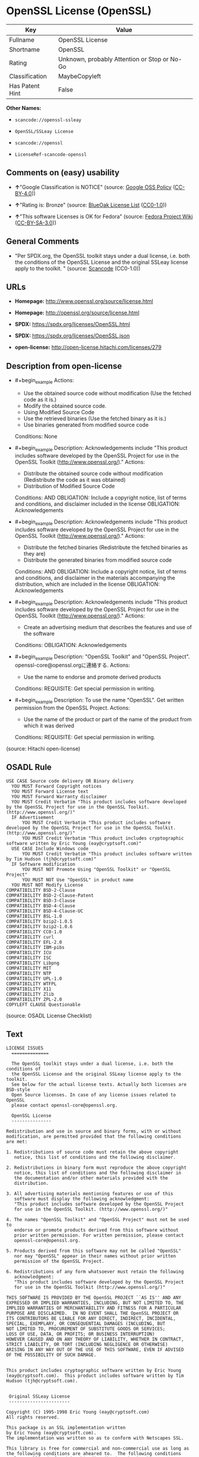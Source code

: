 * OpenSSL License (OpenSSL)
| Key             | Value                                        |
|-----------------+----------------------------------------------|
| Fullname        | OpenSSL License                              |
| Shortname       | OpenSSL                                      |
| Rating          | Unknown, probably Attention or Stop or No-Go |
| Classification  | MaybeCopyleft                                |
| Has Patent Hint | False                                        |

*Other Names:*

- =scancode://openssl-ssleay=

- =OpenSSL/SSLeay License=

- =scancode://openssl=

- =LicenseRef-scancode-openssl=

** Comments on (easy) usability

- *↑*"Google Classification is NOTICE" (source:
  [[https://opensource.google.com/docs/thirdparty/licenses/][Google OSS
  Policy]]
  ([[https://creativecommons.org/licenses/by/4.0/legalcode][CC-BY-4.0]]))

- *↑*"Rating is: Bronze" (source:
  [[https://blueoakcouncil.org/list][BlueOak License List]]
  ([[https://raw.githubusercontent.com/blueoakcouncil/blue-oak-list-npm-package/master/LICENSE][CC0-1.0]]))

- *↑*"This software Licenses is OK for Fedora" (source:
  [[https://fedoraproject.org/wiki/Licensing:Main?rd=Licensing][Fedora
  Project Wiki]]
  ([[https://creativecommons.org/licenses/by-sa/3.0/legalcode][CC-BY-SA-3.0]]))

** General Comments

- "Per SPDX.org, the OpenSSL toolkit stays under a dual license, i.e.
  both the conditions of the OpenSSL License and the original SSLeay
  license apply to the toolkit. " (source:
  [[https://github.com/nexB/scancode-toolkit/blob/develop/src/licensedcode/data/licenses/openssl-ssleay.yml][Scancode]]
  (CC0-1.0))

** URLs

- *Homepage:* http://www.openssl.org/source/license.html

- *Homepage:* http://openssl.org/source/license.html

- *SPDX:* https://spdx.org/licenses/OpenSSL.html

- *SPDX:* https://spdx.org/licenses/OpenSSL.json

- *open-license:* http://open-license.hitachi.com/licenses/279

** Description from open-license

- #+begin_example
    Actions:
    - Use the obtained source code without modification (Use the fetched code as it is.)
    - Modify the obtained source code.
    - Using Modified Source Code
    - Use the retrieved binaries (Use the fetched binary as it is.)
    - Use binaries generated from modified source code

    Conditions: None
  #+end_example

- #+begin_example
    Description: Acknowledgements include "This product includes software developed by the OpenSSL Project for use in the OpenSSL Toolkit (http://www.openssl.org/)."
    Actions:
    - Distribute the obtained source code without modification (Redistribute the code as it was obtained)
    - Distribution of Modified Source Code

    Conditions:
    AND
      OBLIGATION: Include a copyright notice, list of terms and conditions, and disclaimer included in the license
      OBLIGATION: Acknowledgements
  #+end_example

- #+begin_example
    Description: Acknowledgements include "This product includes software developed by the OpenSSL Project for use in the OpenSSL Toolkit (http://www.openssl.org/)."
    Actions:
    - Distribute the fetched binaries (Redistribute the fetched binaries as they are)
    - Distribute the generated binaries from modified source code

    Conditions:
    AND
      OBLIGATION: Include a copyright notice, list of terms and conditions, and disclaimer in the materials accompanying the distribution, which are included in the license
      OBLIGATION: Acknowledgements
  #+end_example

- #+begin_example
    Description: Acknowledgements include "This product includes software developed by the OpenSSL Project for use in the OpenSSL Toolkit (http://www.openssl.org/)."
    Actions:
    - Create an advertising medium that describes the features and use of the software

    Conditions:
    OBLIGATION: Acknowledgements
  #+end_example

- #+begin_example
    Description: "OpenSSL Toolkit" and "OpenSSL Project". openssl-core@openssl.orgに連絡する.
    Actions:
    - Use the name to endorse and promote derived products

    Conditions:
    REQUISITE: Get special permission in writing.
  #+end_example

- #+begin_example
    Description: To use the name "OpenSSL". Get written permission from the OpenSSL Project.
    Actions:
    - Use the name of the product or part of the name of the product from which it was derived

    Conditions:
    REQUISITE: Get special permission in writing.
  #+end_example

(source: Hitachi open-license)

** OSADL Rule
#+begin_example
  USE CASE Source code delivery OR Binary delivery
  	YOU MUST Forward Copyright notices
  	YOU MUST Forward License text
  	YOU MUST Forward Warranty disclaimer
  	YOU MUST Credit Verbatim "This product includes software developed by the OpenSSL Project for use in the OpenSSL Toolkit. (http://www.openssl.org/)"
  	IF Advertisement
  		YOU MUST Credit Verbatim "This product includes software developed by the OpenSSL Project for use in the OpenSSL Toolkit. (http://www.openssl.org/)"
  		YOU MUST Credit Verbatim "This product includes cryptographic software written by Eric Young (eay@cryptsoft.com)"
  	USE CASE Include Windows code
  		YOU MUST Credit Verbatim "This product includes software written by Tim Hudson (tjh@cryptsoft.com)"
  	IF Software modification
  		YOU MUST NOT Promote Using "OpenSSL Toolkit" or "OpenSSL Project"
  		YOU MUST NOT Use "OpenSSL" in product name
  	YOU MUST NOT Modify License
  COMPATIBILITY BSD-2-Clause
  COMPATIBILITY BSD-2-Clause-Patent
  COMPATIBILITY BSD-3-Clause
  COMPATIBILITY BSD-4-Clause
  COMPATIBILITY BSD-4-Clause-UC
  COMPATIBILITY BSL-1.0
  COMPATIBILITY bzip2-1.0.5
  COMPATIBILITY bzip2-1.0.6
  COMPATIBILITY CC0-1.0
  COMPATIBILITY curl
  COMPATIBILITY EFL-2.0
  COMPATIBILITY IBM-pibs
  COMPATIBILITY ICU
  COMPATIBILITY ISC
  COMPATIBILITY Libpng
  COMPATIBILITY MIT
  COMPATIBILITY NTP
  COMPATIBILITY UPL-1.0
  COMPATIBILITY WTFPL
  COMPATIBILITY X11
  COMPATIBILITY Zlib
  COMPATIBILITY ZPL-2.0
  COPYLEFT CLAUSE Questionable
#+end_example

(source: OSADL License Checklist)

** Text
#+begin_example
  LICENSE ISSUES
    ==============

    The OpenSSL toolkit stays under a dual license, i.e. both the conditions of
    the OpenSSL License and the original SSLeay license apply to the toolkit.
    See below for the actual license texts. Actually both licenses are BSD-style
    Open Source licenses. In case of any license issues related to OpenSSL
    please contact openssl-core@openssl.org.

    OpenSSL License
    ---------------

  Redistribution and use in source and binary forms, with or without
  modification, are permitted provided that the following conditions
  are met:

  1. Redistributions of source code must retain the above copyright
     notice, this list of conditions and the following disclaimer. 

  2. Redistributions in binary form must reproduce the above copyright
     notice, this list of conditions and the following disclaimer in
     the documentation and/or other materials provided with the
     distribution.

  3. All advertising materials mentioning features or use of this
     software must display the following acknowledgment:
     "This product includes software developed by the OpenSSL Project
     for use in the OpenSSL Toolkit. (http://www.openssl.org/)"

  4. The names "OpenSSL Toolkit" and "OpenSSL Project" must not be used to
     endorse or promote products derived from this software without
     prior written permission. For written permission, please contact
     openssl-core@openssl.org.

  5. Products derived from this software may not be called "OpenSSL"
     nor may "OpenSSL" appear in their names without prior written
     permission of the OpenSSL Project.

  6. Redistributions of any form whatsoever must retain the following
     acknowledgment:
     "This product includes software developed by the OpenSSL Project
     for use in the OpenSSL Toolkit (http://www.openssl.org/)"

  THIS SOFTWARE IS PROVIDED BY THE OpenSSL PROJECT ``AS IS'' AND ANY
  EXPRESSED OR IMPLIED WARRANTIES, INCLUDING, BUT NOT LIMITED TO, THE
  IMPLIED WARRANTIES OF MERCHANTABILITY AND FITNESS FOR A PARTICULAR
  PURPOSE ARE DISCLAIMED.  IN NO EVENT SHALL THE OpenSSL PROJECT OR
  ITS CONTRIBUTORS BE LIABLE FOR ANY DIRECT, INDIRECT, INCIDENTAL,
  SPECIAL, EXEMPLARY, OR CONSEQUENTIAL DAMAGES (INCLUDING, BUT
  NOT LIMITED TO, PROCUREMENT OF SUBSTITUTE GOODS OR SERVICES;
  LOSS OF USE, DATA, OR PROFITS; OR BUSINESS INTERRUPTION)
  HOWEVER CAUSED AND ON ANY THEORY OF LIABILITY, WHETHER IN CONTRACT,
  STRICT LIABILITY, OR TORT (INCLUDING NEGLIGENCE OR OTHERWISE)
  ARISING IN ANY WAY OUT OF THE USE OF THIS SOFTWARE, EVEN IF ADVISED
  OF THE POSSIBILITY OF SUCH DAMAGE.


  This product includes cryptographic software written by Eric Young
  (eay@cryptsoft.com).  This product includes software written by Tim
  Hudson (tjh@cryptsoft.com).


   Original SSLeay License
   -----------------------

  Copyright (C) 1995-1998 Eric Young (eay@cryptsoft.com)
  All rights reserved.

  This package is an SSL implementation written
  by Eric Young (eay@cryptsoft.com).
  The implementation was written so as to conform with Netscapes SSL.

  This library is free for commercial and non-commercial use as long as
  the following conditions are aheared to.  The following conditions
  apply to all code found in this distribution, be it the RC4, RSA,
  lhash, DES, etc., code; not just the SSL code.  The SSL documentation
  included with this distribution is covered by the same copyright terms
  except that the holder is Tim Hudson (tjh@cryptsoft.com).

  Copyright remains Eric Young's, and as such any Copyright notices in
  the code are not to be removed.
  If this package is used in a product, Eric Young should be given attribution
  as the author of the parts of the library used.
  This can be in the form of a textual message at program startup or
  in documentation (online or textual) provided with the package.

  Redistribution and use in source and binary forms, with or without
  modification, are permitted provided that the following conditions
  are met:
  1. Redistributions of source code must retain the copyright
     notice, this list of conditions and the following disclaimer.
  2. Redistributions in binary form must reproduce the above copyright
     notice, this list of conditions and the following disclaimer in the
     documentation and/or other materials provided with the distribution.
  3. All advertising materials mentioning features or use of this software
     must display the following acknowledgement:
     "This product includes cryptographic software written by
      Eric Young (eay@cryptsoft.com)"
     The word 'cryptographic' can be left out if the rouines from the library
     being used are not cryptographic related :-).
  4. If you include any Windows specific code (or a derivative thereof) from 
     the apps directory (application code) you must include an acknowledgement:
     "This product includes software written by Tim Hudson (tjh@cryptsoft.com)"

  THIS SOFTWARE IS PROVIDED BY ERIC YOUNG ``AS IS'' AND
  ANY EXPRESS OR IMPLIED WARRANTIES, INCLUDING, BUT NOT LIMITED TO, THE
  IMPLIED WARRANTIES OF MERCHANTABILITY AND FITNESS FOR A PARTICULAR PURPOSE
  ARE DISCLAIMED.  IN NO EVENT SHALL THE AUTHOR OR CONTRIBUTORS BE LIABLE
  FOR ANY DIRECT, INDIRECT, INCIDENTAL, SPECIAL, EXEMPLARY, OR CONSEQUENTIAL
  DAMAGES (INCLUDING, BUT NOT LIMITED TO, PROCUREMENT OF SUBSTITUTE GOODS
  OR SERVICES; LOSS OF USE, DATA, OR PROFITS; OR BUSINESS INTERRUPTION)
  HOWEVER CAUSED AND ON ANY THEORY OF LIABILITY, WHETHER IN CONTRACT, STRICT
  LIABILITY, OR TORT (INCLUDING NEGLIGENCE OR OTHERWISE) ARISING IN ANY WAY
  OUT OF THE USE OF THIS SOFTWARE, EVEN IF ADVISED OF THE POSSIBILITY OF
  SUCH DAMAGE.

  The licence and distribution terms for any publically available version or
  derivative of this code cannot be changed.  i.e. this code cannot simply be
  copied and put under another distribution licence
  [including the GNU Public Licence.]
#+end_example

--------------

** Raw Data
*** Facts

- LicenseName

- [[https://blueoakcouncil.org/list][BlueOak License List]]
  ([[https://raw.githubusercontent.com/blueoakcouncil/blue-oak-list-npm-package/master/LICENSE][CC0-1.0]])

- [[https://fedoraproject.org/wiki/Licensing:Main?rd=Licensing][Fedora
  Project Wiki]]
  ([[https://creativecommons.org/licenses/by-sa/3.0/legalcode][CC-BY-SA-3.0]])

- [[https://opensource.google.com/docs/thirdparty/licenses/][Google OSS
  Policy]]
  ([[https://creativecommons.org/licenses/by/4.0/legalcode][CC-BY-4.0]])

- [[https://github.com/HansHammel/license-compatibility-checker/blob/master/lib/licenses.json][HansHammel
  license-compatibility-checker]]
  ([[https://github.com/HansHammel/license-compatibility-checker/blob/master/LICENSE][MIT]])

- [[https://www.osadl.org/fileadmin/checklists/unreflicenses/OpenSSL.txt][OSADL
  License Checklist]] (NOASSERTION)

- [[https://github.com/finos/OSLC-handbook/blob/master/src/OpenSSL.yaml][finos/OSLC-handbook]]
  ([[https://creativecommons.org/licenses/by/4.0/legalcode][CC-BY-4.0]])

- [[https://github.com/Hitachi/open-license][Hitachi open-license]]
  (CDLA-Permissive-1.0)

- [[https://spdx.org/licenses/OpenSSL.html][SPDX]] (all data [in this
  repository] is generated)

- [[https://github.com/nexB/scancode-toolkit/blob/develop/src/licensedcode/data/licenses/openssl-ssleay.yml][Scancode]]
  (CC0-1.0)

- [[https://github.com/nexB/scancode-toolkit/blob/develop/src/licensedcode/data/licenses/openssl.yml][Scancode]]
  (CC0-1.0)

- [[https://en.wikipedia.org/wiki/Comparison_of_free_and_open-source_software_licenses][Wikipedia]]
  ([[https://creativecommons.org/licenses/by-sa/3.0/legalcode][CC-BY-SA-3.0]])

*** Raw JSON
#+begin_example
  {
      "__impliedNames": [
          "OpenSSL",
          "OpenSSL License",
          "scancode://openssl-ssleay",
          "OpenSSL/SSLeay License",
          "scancode://openssl",
          "LicenseRef-scancode-openssl",
          "OpenSSL license"
      ],
      "__impliedId": "OpenSSL",
      "__isFsfFree": true,
      "__impliedAmbiguousNames": [
          "OpenSSL"
      ],
      "__impliedComments": [
          [
              "Scancode",
              [
                  "Per SPDX.org, the OpenSSL toolkit stays under a dual license, i.e. both the\nconditions of the OpenSSL License and the original SSLeay license apply to\nthe toolkit.\n"
              ]
          ]
      ],
      "__hasPatentHint": false,
      "facts": {
          "LicenseName": {
              "implications": {
                  "__impliedNames": [
                      "OpenSSL"
                  ],
                  "__impliedId": "OpenSSL"
              },
              "shortname": "OpenSSL",
              "otherNames": []
          },
          "SPDX": {
              "isSPDXLicenseDeprecated": false,
              "spdxFullName": "OpenSSL License",
              "spdxDetailsURL": "https://spdx.org/licenses/OpenSSL.json",
              "_sourceURL": "https://spdx.org/licenses/OpenSSL.html",
              "spdxLicIsOSIApproved": false,
              "spdxSeeAlso": [
                  "http://www.openssl.org/source/license.html"
              ],
              "_implications": {
                  "__impliedNames": [
                      "OpenSSL",
                      "OpenSSL License"
                  ],
                  "__impliedId": "OpenSSL",
                  "__isOsiApproved": false,
                  "__impliedURLs": [
                      [
                          "SPDX",
                          "https://spdx.org/licenses/OpenSSL.json"
                      ],
                      [
                          null,
                          "http://www.openssl.org/source/license.html"
                      ]
                  ]
              },
              "spdxLicenseId": "OpenSSL"
          },
          "OSADL License Checklist": {
              "_sourceURL": "https://www.osadl.org/fileadmin/checklists/unreflicenses/OpenSSL.txt",
              "spdxId": "OpenSSL",
              "osadlRule": "USE CASE Source code delivery OR Binary delivery\n\tYOU MUST Forward Copyright notices\n\tYOU MUST Forward License text\n\tYOU MUST Forward Warranty disclaimer\n\tYOU MUST Credit Verbatim \"This product includes software developed by the OpenSSL Project for use in the OpenSSL Toolkit. (http://www.openssl.org/)\"\n\tIF Advertisement\n\t\tYOU MUST Credit Verbatim \"This product includes software developed by the OpenSSL Project for use in the OpenSSL Toolkit. (http://www.openssl.org/)\"\n\t\tYOU MUST Credit Verbatim \"This product includes cryptographic software written by Eric Young (eay@cryptsoft.com)\"\n\tUSE CASE Include Windows code\n\t\tYOU MUST Credit Verbatim \"This product includes software written by Tim Hudson (tjh@cryptsoft.com)\"\n\tIF Software modification\n\t\tYOU MUST NOT Promote Using \"OpenSSL Toolkit\" or \"OpenSSL Project\"\n\t\tYOU MUST NOT Use \"OpenSSL\" in product name\n\tYOU MUST NOT Modify License\nCOMPATIBILITY BSD-2-Clause\nCOMPATIBILITY BSD-2-Clause-Patent\nCOMPATIBILITY BSD-3-Clause\nCOMPATIBILITY BSD-4-Clause\nCOMPATIBILITY BSD-4-Clause-UC\nCOMPATIBILITY BSL-1.0\nCOMPATIBILITY bzip2-1.0.5\nCOMPATIBILITY bzip2-1.0.6\nCOMPATIBILITY CC0-1.0\nCOMPATIBILITY curl\nCOMPATIBILITY EFL-2.0\nCOMPATIBILITY IBM-pibs\nCOMPATIBILITY ICU\nCOMPATIBILITY ISC\nCOMPATIBILITY Libpng\nCOMPATIBILITY MIT\nCOMPATIBILITY NTP\nCOMPATIBILITY UPL-1.0\nCOMPATIBILITY WTFPL\nCOMPATIBILITY X11\nCOMPATIBILITY Zlib\nCOMPATIBILITY ZPL-2.0\nCOPYLEFT CLAUSE Questionable\n",
              "_implications": {
                  "__impliedNames": [
                      "OpenSSL"
                  ],
                  "__impliedCopyleft": [
                      [
                          "OSADL License Checklist",
                          "MaybeCopyleft"
                      ]
                  ],
                  "__calculatedCopyleft": "MaybeCopyleft"
              }
          },
          "Fedora Project Wiki": {
              "GPLv2 Compat?": "NO",
              "rating": "Good",
              "Upstream URL": "http://www.sdisw.com/openssl.htm",
              "GPLv3 Compat?": "NO",
              "Short Name": "OpenSSL",
              "licenseType": "license",
              "_sourceURL": "https://fedoraproject.org/wiki/Licensing:Main?rd=Licensing",
              "Full Name": "OpenSSL License",
              "FSF Free?": "Yes",
              "_implications": {
                  "__impliedNames": [
                      "OpenSSL License"
                  ],
                  "__isFsfFree": true,
                  "__impliedAmbiguousNames": [
                      "OpenSSL"
                  ],
                  "__impliedJudgement": [
                      [
                          "Fedora Project Wiki",
                          {
                              "tag": "PositiveJudgement",
                              "contents": "This software Licenses is OK for Fedora"
                          }
                      ]
                  ]
              }
          },
          "Scancode": {
              "otherUrls": null,
              "homepageUrl": "http://www.openssl.org/source/license.html",
              "shortName": "OpenSSL/SSLeay License",
              "textUrls": null,
              "text": "LICENSE ISSUES\n  ==============\n\n  The OpenSSL toolkit stays under a dual license, i.e. both the conditions of\n  the OpenSSL License and the original SSLeay license apply to the toolkit.\n  See below for the actual license texts. Actually both licenses are BSD-style\n  Open Source licenses. In case of any license issues related to OpenSSL\n  please contact openssl-core@openssl.org.\n\n  OpenSSL License\n  ---------------\n\nRedistribution and use in source and binary forms, with or without\nmodification, are permitted provided that the following conditions\nare met:\n\n1. Redistributions of source code must retain the above copyright\n   notice, this list of conditions and the following disclaimer. \n\n2. Redistributions in binary form must reproduce the above copyright\n   notice, this list of conditions and the following disclaimer in\n   the documentation and/or other materials provided with the\n   distribution.\n\n3. All advertising materials mentioning features or use of this\n   software must display the following acknowledgment:\n   \"This product includes software developed by the OpenSSL Project\n   for use in the OpenSSL Toolkit. (http://www.openssl.org/)\"\n\n4. The names \"OpenSSL Toolkit\" and \"OpenSSL Project\" must not be used to\n   endorse or promote products derived from this software without\n   prior written permission. For written permission, please contact\n   openssl-core@openssl.org.\n\n5. Products derived from this software may not be called \"OpenSSL\"\n   nor may \"OpenSSL\" appear in their names without prior written\n   permission of the OpenSSL Project.\n\n6. Redistributions of any form whatsoever must retain the following\n   acknowledgment:\n   \"This product includes software developed by the OpenSSL Project\n   for use in the OpenSSL Toolkit (http://www.openssl.org/)\"\n\nTHIS SOFTWARE IS PROVIDED BY THE OpenSSL PROJECT ``AS IS'' AND ANY\nEXPRESSED OR IMPLIED WARRANTIES, INCLUDING, BUT NOT LIMITED TO, THE\nIMPLIED WARRANTIES OF MERCHANTABILITY AND FITNESS FOR A PARTICULAR\nPURPOSE ARE DISCLAIMED.  IN NO EVENT SHALL THE OpenSSL PROJECT OR\nITS CONTRIBUTORS BE LIABLE FOR ANY DIRECT, INDIRECT, INCIDENTAL,\nSPECIAL, EXEMPLARY, OR CONSEQUENTIAL DAMAGES (INCLUDING, BUT\nNOT LIMITED TO, PROCUREMENT OF SUBSTITUTE GOODS OR SERVICES;\nLOSS OF USE, DATA, OR PROFITS; OR BUSINESS INTERRUPTION)\nHOWEVER CAUSED AND ON ANY THEORY OF LIABILITY, WHETHER IN CONTRACT,\nSTRICT LIABILITY, OR TORT (INCLUDING NEGLIGENCE OR OTHERWISE)\nARISING IN ANY WAY OUT OF THE USE OF THIS SOFTWARE, EVEN IF ADVISED\nOF THE POSSIBILITY OF SUCH DAMAGE.\n\n\nThis product includes cryptographic software written by Eric Young\n(eay@cryptsoft.com).  This product includes software written by Tim\nHudson (tjh@cryptsoft.com).\n\n\n Original SSLeay License\n -----------------------\n\nCopyright (C) 1995-1998 Eric Young (eay@cryptsoft.com)\nAll rights reserved.\n\nThis package is an SSL implementation written\nby Eric Young (eay@cryptsoft.com).\nThe implementation was written so as to conform with Netscapes SSL.\n\nThis library is free for commercial and non-commercial use as long as\nthe following conditions are aheared to.  The following conditions\napply to all code found in this distribution, be it the RC4, RSA,\nlhash, DES, etc., code; not just the SSL code.  The SSL documentation\nincluded with this distribution is covered by the same copyright terms\nexcept that the holder is Tim Hudson (tjh@cryptsoft.com).\n\nCopyright remains Eric Young's, and as such any Copyright notices in\nthe code are not to be removed.\nIf this package is used in a product, Eric Young should be given attribution\nas the author of the parts of the library used.\nThis can be in the form of a textual message at program startup or\nin documentation (online or textual) provided with the package.\n\nRedistribution and use in source and binary forms, with or without\nmodification, are permitted provided that the following conditions\nare met:\n1. Redistributions of source code must retain the copyright\n   notice, this list of conditions and the following disclaimer.\n2. Redistributions in binary form must reproduce the above copyright\n   notice, this list of conditions and the following disclaimer in the\n   documentation and/or other materials provided with the distribution.\n3. All advertising materials mentioning features or use of this software\n   must display the following acknowledgement:\n   \"This product includes cryptographic software written by\n    Eric Young (eay@cryptsoft.com)\"\n   The word 'cryptographic' can be left out if the rouines from the library\n   being used are not cryptographic related :-).\n4. If you include any Windows specific code (or a derivative thereof) from \n   the apps directory (application code) you must include an acknowledgement:\n   \"This product includes software written by Tim Hudson (tjh@cryptsoft.com)\"\n\nTHIS SOFTWARE IS PROVIDED BY ERIC YOUNG ``AS IS'' AND\nANY EXPRESS OR IMPLIED WARRANTIES, INCLUDING, BUT NOT LIMITED TO, THE\nIMPLIED WARRANTIES OF MERCHANTABILITY AND FITNESS FOR A PARTICULAR PURPOSE\nARE DISCLAIMED.  IN NO EVENT SHALL THE AUTHOR OR CONTRIBUTORS BE LIABLE\nFOR ANY DIRECT, INDIRECT, INCIDENTAL, SPECIAL, EXEMPLARY, OR CONSEQUENTIAL\nDAMAGES (INCLUDING, BUT NOT LIMITED TO, PROCUREMENT OF SUBSTITUTE GOODS\nOR SERVICES; LOSS OF USE, DATA, OR PROFITS; OR BUSINESS INTERRUPTION)\nHOWEVER CAUSED AND ON ANY THEORY OF LIABILITY, WHETHER IN CONTRACT, STRICT\nLIABILITY, OR TORT (INCLUDING NEGLIGENCE OR OTHERWISE) ARISING IN ANY WAY\nOUT OF THE USE OF THIS SOFTWARE, EVEN IF ADVISED OF THE POSSIBILITY OF\nSUCH DAMAGE.\n\nThe licence and distribution terms for any publically available version or\nderivative of this code cannot be changed.  i.e. this code cannot simply be\ncopied and put under another distribution licence\n[including the GNU Public Licence.]",
              "category": "Permissive",
              "osiUrl": null,
              "owner": "OpenSSL",
              "_sourceURL": "https://github.com/nexB/scancode-toolkit/blob/develop/src/licensedcode/data/licenses/openssl-ssleay.yml",
              "key": "openssl-ssleay",
              "name": "OpenSSL/SSLeay License",
              "spdxId": "OpenSSL",
              "notes": "Per SPDX.org, the OpenSSL toolkit stays under a dual license, i.e. both the\nconditions of the OpenSSL License and the original SSLeay license apply to\nthe toolkit.\n",
              "_implications": {
                  "__impliedNames": [
                      "scancode://openssl-ssleay",
                      "OpenSSL/SSLeay License",
                      "OpenSSL"
                  ],
                  "__impliedId": "OpenSSL",
                  "__impliedComments": [
                      [
                          "Scancode",
                          [
                              "Per SPDX.org, the OpenSSL toolkit stays under a dual license, i.e. both the\nconditions of the OpenSSL License and the original SSLeay license apply to\nthe toolkit.\n"
                          ]
                      ]
                  ],
                  "__impliedCopyleft": [
                      [
                          "Scancode",
                          "NoCopyleft"
                      ]
                  ],
                  "__calculatedCopyleft": "NoCopyleft",
                  "__impliedText": "LICENSE ISSUES\n  ==============\n\n  The OpenSSL toolkit stays under a dual license, i.e. both the conditions of\n  the OpenSSL License and the original SSLeay license apply to the toolkit.\n  See below for the actual license texts. Actually both licenses are BSD-style\n  Open Source licenses. In case of any license issues related to OpenSSL\n  please contact openssl-core@openssl.org.\n\n  OpenSSL License\n  ---------------\n\nRedistribution and use in source and binary forms, with or without\nmodification, are permitted provided that the following conditions\nare met:\n\n1. Redistributions of source code must retain the above copyright\n   notice, this list of conditions and the following disclaimer. \n\n2. Redistributions in binary form must reproduce the above copyright\n   notice, this list of conditions and the following disclaimer in\n   the documentation and/or other materials provided with the\n   distribution.\n\n3. All advertising materials mentioning features or use of this\n   software must display the following acknowledgment:\n   \"This product includes software developed by the OpenSSL Project\n   for use in the OpenSSL Toolkit. (http://www.openssl.org/)\"\n\n4. The names \"OpenSSL Toolkit\" and \"OpenSSL Project\" must not be used to\n   endorse or promote products derived from this software without\n   prior written permission. For written permission, please contact\n   openssl-core@openssl.org.\n\n5. Products derived from this software may not be called \"OpenSSL\"\n   nor may \"OpenSSL\" appear in their names without prior written\n   permission of the OpenSSL Project.\n\n6. Redistributions of any form whatsoever must retain the following\n   acknowledgment:\n   \"This product includes software developed by the OpenSSL Project\n   for use in the OpenSSL Toolkit (http://www.openssl.org/)\"\n\nTHIS SOFTWARE IS PROVIDED BY THE OpenSSL PROJECT ``AS IS'' AND ANY\nEXPRESSED OR IMPLIED WARRANTIES, INCLUDING, BUT NOT LIMITED TO, THE\nIMPLIED WARRANTIES OF MERCHANTABILITY AND FITNESS FOR A PARTICULAR\nPURPOSE ARE DISCLAIMED.  IN NO EVENT SHALL THE OpenSSL PROJECT OR\nITS CONTRIBUTORS BE LIABLE FOR ANY DIRECT, INDIRECT, INCIDENTAL,\nSPECIAL, EXEMPLARY, OR CONSEQUENTIAL DAMAGES (INCLUDING, BUT\nNOT LIMITED TO, PROCUREMENT OF SUBSTITUTE GOODS OR SERVICES;\nLOSS OF USE, DATA, OR PROFITS; OR BUSINESS INTERRUPTION)\nHOWEVER CAUSED AND ON ANY THEORY OF LIABILITY, WHETHER IN CONTRACT,\nSTRICT LIABILITY, OR TORT (INCLUDING NEGLIGENCE OR OTHERWISE)\nARISING IN ANY WAY OUT OF THE USE OF THIS SOFTWARE, EVEN IF ADVISED\nOF THE POSSIBILITY OF SUCH DAMAGE.\n\n\nThis product includes cryptographic software written by Eric Young\n(eay@cryptsoft.com).  This product includes software written by Tim\nHudson (tjh@cryptsoft.com).\n\n\n Original SSLeay License\n -----------------------\n\nCopyright (C) 1995-1998 Eric Young (eay@cryptsoft.com)\nAll rights reserved.\n\nThis package is an SSL implementation written\nby Eric Young (eay@cryptsoft.com).\nThe implementation was written so as to conform with Netscapes SSL.\n\nThis library is free for commercial and non-commercial use as long as\nthe following conditions are aheared to.  The following conditions\napply to all code found in this distribution, be it the RC4, RSA,\nlhash, DES, etc., code; not just the SSL code.  The SSL documentation\nincluded with this distribution is covered by the same copyright terms\nexcept that the holder is Tim Hudson (tjh@cryptsoft.com).\n\nCopyright remains Eric Young's, and as such any Copyright notices in\nthe code are not to be removed.\nIf this package is used in a product, Eric Young should be given attribution\nas the author of the parts of the library used.\nThis can be in the form of a textual message at program startup or\nin documentation (online or textual) provided with the package.\n\nRedistribution and use in source and binary forms, with or without\nmodification, are permitted provided that the following conditions\nare met:\n1. Redistributions of source code must retain the copyright\n   notice, this list of conditions and the following disclaimer.\n2. Redistributions in binary form must reproduce the above copyright\n   notice, this list of conditions and the following disclaimer in the\n   documentation and/or other materials provided with the distribution.\n3. All advertising materials mentioning features or use of this software\n   must display the following acknowledgement:\n   \"This product includes cryptographic software written by\n    Eric Young (eay@cryptsoft.com)\"\n   The word 'cryptographic' can be left out if the rouines from the library\n   being used are not cryptographic related :-).\n4. If you include any Windows specific code (or a derivative thereof) from \n   the apps directory (application code) you must include an acknowledgement:\n   \"This product includes software written by Tim Hudson (tjh@cryptsoft.com)\"\n\nTHIS SOFTWARE IS PROVIDED BY ERIC YOUNG ``AS IS'' AND\nANY EXPRESS OR IMPLIED WARRANTIES, INCLUDING, BUT NOT LIMITED TO, THE\nIMPLIED WARRANTIES OF MERCHANTABILITY AND FITNESS FOR A PARTICULAR PURPOSE\nARE DISCLAIMED.  IN NO EVENT SHALL THE AUTHOR OR CONTRIBUTORS BE LIABLE\nFOR ANY DIRECT, INDIRECT, INCIDENTAL, SPECIAL, EXEMPLARY, OR CONSEQUENTIAL\nDAMAGES (INCLUDING, BUT NOT LIMITED TO, PROCUREMENT OF SUBSTITUTE GOODS\nOR SERVICES; LOSS OF USE, DATA, OR PROFITS; OR BUSINESS INTERRUPTION)\nHOWEVER CAUSED AND ON ANY THEORY OF LIABILITY, WHETHER IN CONTRACT, STRICT\nLIABILITY, OR TORT (INCLUDING NEGLIGENCE OR OTHERWISE) ARISING IN ANY WAY\nOUT OF THE USE OF THIS SOFTWARE, EVEN IF ADVISED OF THE POSSIBILITY OF\nSUCH DAMAGE.\n\nThe licence and distribution terms for any publically available version or\nderivative of this code cannot be changed.  i.e. this code cannot simply be\ncopied and put under another distribution licence\n[including the GNU Public Licence.]",
                  "__impliedURLs": [
                      [
                          "Homepage",
                          "http://www.openssl.org/source/license.html"
                      ]
                  ]
              }
          },
          "HansHammel license-compatibility-checker": {
              "implications": {
                  "__impliedNames": [
                      "OpenSSL"
                  ],
                  "__impliedCopyleft": [
                      [
                          "HansHammel license-compatibility-checker",
                          "NoCopyleft"
                      ]
                  ],
                  "__calculatedCopyleft": "NoCopyleft"
              },
              "licensename": "OpenSSL",
              "copyleftkind": "NoCopyleft"
          },
          "Hitachi open-license": {
              "notices": [
                  {
                      "content": "the software is provided by the openssl project \"as-is\" and without warranty of any kind, either express or implied, including, but not limited to, the implied warranties of merchantability and fitness for a particular purpose. The warranties include, but are not limited to, the implied warranties of commercial applicability and fitness for a particular purpose.",
                      "description": "There is no guarantee."
                  },
                  {
                      "content": "Neither the OpenSSL Project nor any contributor, for any cause whatsoever, shall be liable for any damages, regardless of how caused, and regardless of whether the basis of liability is contract, strict liability, or tort (including negligence), even if they have been advised of the possibility of such damages, for the software For any direct, indirect, special, incidental, punitive or consequential damages (including, but not limited to, compensation for procurement of replacement or substitute services, loss of use, loss of data, loss of profits, or business interruption) arising out of the use of ) shall not be liable in any way (including"
                  }
              ],
              "_sourceURL": "http://open-license.hitachi.com/licenses/279",
              "content": " OpenSSL License\n  ---------------\n\n/* ====================================================================\n * Copyright (c) <year> The OpenSSL Project.  All rights reserved.\n *\n * Redistribution and use in source and binary forms, with or without\n * modification, are permitted provided that the following conditions\n * are met:\n *\n * 1. Redistributions of source code must retain the above copyright\n *    notice, this list of conditions and the following disclaimer.\n *\n * 2. Redistributions in binary form must reproduce the above copyright\n *    notice, this list of conditions and the following disclaimer in\n *    the documentation and/or other materials provided with the\n *    distribution.\n *\n * 3. All advertising materials mentioning features or use of this\n *    software must display the following acknowledgment:\n *    \"This product includes software developed by the OpenSSL Project\n *    for use in the OpenSSL Toolkit. (http://www.openssl.org/)\"\n *\n * 4. The names \"OpenSSL Toolkit\" and \"OpenSSL Project\" must not be used to\n *    endorse or promote products derived from this software without\n *    prior written permission. For written permission, please contact\n *    openssl-core@openssl.org.\n *\n * 5. Products derived from this software may not be called \"OpenSSL\"\n *    nor may \"OpenSSL\" appear in their names without prior written\n *    permission of the OpenSSL Project.\n *\n * 6. Redistributions of any form whatsoever must retain the following\n *    acknowledgment:\n *    \"This product includes software developed by the OpenSSL Project\n *    for use in the OpenSSL Toolkit (http://www.openssl.org/)\"\n *\n * THIS SOFTWARE IS PROVIDED BY THE OpenSSL PROJECT ``AS IS'' AND ANY\n * EXPRESSED OR IMPLIED WARRANTIES, INCLUDING, BUT NOT LIMITED TO, THE\n * IMPLIED WARRANTIES OF MERCHANTABILITY AND FITNESS FOR A PARTICULAR\n * PURPOSE ARE DISCLAIMED.  IN NO EVENT SHALL THE OpenSSL PROJECT OR\n * ITS CONTRIBUTORS BE LIABLE FOR ANY DIRECT, INDIRECT, INCIDENTAL,\n * SPECIAL, EXEMPLARY, OR CONSEQUENTIAL DAMAGES (INCLUDING, BUT\n * NOT LIMITED TO, PROCUREMENT OF SUBSTITUTE GOODS OR SERVICES;\n * LOSS OF USE, DATA, OR PROFITS; OR BUSINESS INTERRUPTION)\n * HOWEVER CAUSED AND ON ANY THEORY OF LIABILITY, WHETHER IN CONTRACT,\n * STRICT LIABILITY, OR TORT (INCLUDING NEGLIGENCE OR OTHERWISE)\n * ARISING IN ANY WAY OUT OF THE USE OF THIS SOFTWARE, EVEN IF ADVISED\n * OF THE POSSIBILITY OF SUCH DAMAGE.\n * ====================================================================\n *\n * This product includes cryptographic software written by Eric Young\n * (eay@cryptsoft.com).  This product includes software written by Tim\n * Hudson (tjh@cryptsoft.com).\n *\n */",
              "name": "OpenSSL License",
              "permissions": [
                  {
                      "actions": [
                          {
                              "name": "Use the obtained source code without modification",
                              "description": "Use the fetched code as it is."
                          },
                          {
                              "name": "Modify the obtained source code."
                          },
                          {
                              "name": "Using Modified Source Code"
                          },
                          {
                              "name": "Use the retrieved binaries",
                              "description": "Use the fetched binary as it is."
                          },
                          {
                              "name": "Use binaries generated from modified source code"
                          }
                      ],
                      "_str": "Actions:\n- Use the obtained source code without modification (Use the fetched code as it is.)\n- Modify the obtained source code.\n- Using Modified Source Code\n- Use the retrieved binaries (Use the fetched binary as it is.)\n- Use binaries generated from modified source code\n\nConditions: None\n",
                      "conditions": null
                  },
                  {
                      "actions": [
                          {
                              "name": "Distribute the obtained source code without modification",
                              "description": "Redistribute the code as it was obtained"
                          },
                          {
                              "name": "Distribution of Modified Source Code"
                          }
                      ],
                      "_str": "Description: Acknowledgements include \"This product includes software developed by the OpenSSL Project for use in the OpenSSL Toolkit (http://www.openssl.org/).\"\nActions:\n- Distribute the obtained source code without modification (Redistribute the code as it was obtained)\n- Distribution of Modified Source Code\n\nConditions:\nAND\n  OBLIGATION: Include a copyright notice, list of terms and conditions, and disclaimer included in the license\n  OBLIGATION: Acknowledgements\n\n",
                      "conditions": {
                          "AND": [
                              {
                                  "name": "Include a copyright notice, list of terms and conditions, and disclaimer included in the license",
                                  "type": "OBLIGATION"
                              },
                              {
                                  "name": "Acknowledgements",
                                  "type": "OBLIGATION"
                              }
                          ]
                      },
                      "description": "Acknowledgements include \"This product includes software developed by the OpenSSL Project for use in the OpenSSL Toolkit (http://www.openssl.org/).\""
                  },
                  {
                      "actions": [
                          {
                              "name": "Distribute the fetched binaries",
                              "description": "Redistribute the fetched binaries as they are"
                          },
                          {
                              "name": "Distribute the generated binaries from modified source code"
                          }
                      ],
                      "_str": "Description: Acknowledgements include \"This product includes software developed by the OpenSSL Project for use in the OpenSSL Toolkit (http://www.openssl.org/).\"\nActions:\n- Distribute the fetched binaries (Redistribute the fetched binaries as they are)\n- Distribute the generated binaries from modified source code\n\nConditions:\nAND\n  OBLIGATION: Include a copyright notice, list of terms and conditions, and disclaimer in the materials accompanying the distribution, which are included in the license\n  OBLIGATION: Acknowledgements\n\n",
                      "conditions": {
                          "AND": [
                              {
                                  "name": "Include a copyright notice, list of terms and conditions, and disclaimer in the materials accompanying the distribution, which are included in the license",
                                  "type": "OBLIGATION"
                              },
                              {
                                  "name": "Acknowledgements",
                                  "type": "OBLIGATION"
                              }
                          ]
                      },
                      "description": "Acknowledgements include \"This product includes software developed by the OpenSSL Project for use in the OpenSSL Toolkit (http://www.openssl.org/).\""
                  },
                  {
                      "actions": [
                          {
                              "name": "Create an advertising medium that describes the features and use of the software"
                          }
                      ],
                      "_str": "Description: Acknowledgements include \"This product includes software developed by the OpenSSL Project for use in the OpenSSL Toolkit (http://www.openssl.org/).\"\nActions:\n- Create an advertising medium that describes the features and use of the software\n\nConditions:\nOBLIGATION: Acknowledgements\n",
                      "conditions": {
                          "name": "Acknowledgements",
                          "type": "OBLIGATION"
                      },
                      "description": "Acknowledgements include \"This product includes software developed by the OpenSSL Project for use in the OpenSSL Toolkit (http://www.openssl.org/).\""
                  },
                  {
                      "actions": [
                          {
                              "name": "Use the name to endorse and promote derived products"
                          }
                      ],
                      "_str": "Description: \"OpenSSL Toolkit\" and \"OpenSSL Project\". openssl-core@openssl.orgに連絡する.\nActions:\n- Use the name to endorse and promote derived products\n\nConditions:\nREQUISITE: Get special permission in writing.\n",
                      "conditions": {
                          "name": "Get special permission in writing.",
                          "type": "REQUISITE"
                      },
                      "description": "\"OpenSSL Toolkit\" and \"OpenSSL Project\". openssl-core@openssl.orgに連絡する."
                  },
                  {
                      "actions": [
                          {
                              "name": "Use the name of the product or part of the name of the product from which it was derived"
                          }
                      ],
                      "_str": "Description: To use the name \"OpenSSL\". Get written permission from the OpenSSL Project.\nActions:\n- Use the name of the product or part of the name of the product from which it was derived\n\nConditions:\nREQUISITE: Get special permission in writing.\n",
                      "conditions": {
                          "name": "Get special permission in writing.",
                          "type": "REQUISITE"
                      },
                      "description": "To use the name \"OpenSSL\". Get written permission from the OpenSSL Project."
                  }
              ],
              "_implications": {
                  "__impliedNames": [
                      "OpenSSL License"
                  ],
                  "__impliedText": " OpenSSL License\n  ---------------\n\n/* ====================================================================\n * Copyright (c) <year> The OpenSSL Project.  All rights reserved.\n *\n * Redistribution and use in source and binary forms, with or without\n * modification, are permitted provided that the following conditions\n * are met:\n *\n * 1. Redistributions of source code must retain the above copyright\n *    notice, this list of conditions and the following disclaimer.\n *\n * 2. Redistributions in binary form must reproduce the above copyright\n *    notice, this list of conditions and the following disclaimer in\n *    the documentation and/or other materials provided with the\n *    distribution.\n *\n * 3. All advertising materials mentioning features or use of this\n *    software must display the following acknowledgment:\n *    \"This product includes software developed by the OpenSSL Project\n *    for use in the OpenSSL Toolkit. (http://www.openssl.org/)\"\n *\n * 4. The names \"OpenSSL Toolkit\" and \"OpenSSL Project\" must not be used to\n *    endorse or promote products derived from this software without\n *    prior written permission. For written permission, please contact\n *    openssl-core@openssl.org.\n *\n * 5. Products derived from this software may not be called \"OpenSSL\"\n *    nor may \"OpenSSL\" appear in their names without prior written\n *    permission of the OpenSSL Project.\n *\n * 6. Redistributions of any form whatsoever must retain the following\n *    acknowledgment:\n *    \"This product includes software developed by the OpenSSL Project\n *    for use in the OpenSSL Toolkit (http://www.openssl.org/)\"\n *\n * THIS SOFTWARE IS PROVIDED BY THE OpenSSL PROJECT ``AS IS'' AND ANY\n * EXPRESSED OR IMPLIED WARRANTIES, INCLUDING, BUT NOT LIMITED TO, THE\n * IMPLIED WARRANTIES OF MERCHANTABILITY AND FITNESS FOR A PARTICULAR\n * PURPOSE ARE DISCLAIMED.  IN NO EVENT SHALL THE OpenSSL PROJECT OR\n * ITS CONTRIBUTORS BE LIABLE FOR ANY DIRECT, INDIRECT, INCIDENTAL,\n * SPECIAL, EXEMPLARY, OR CONSEQUENTIAL DAMAGES (INCLUDING, BUT\n * NOT LIMITED TO, PROCUREMENT OF SUBSTITUTE GOODS OR SERVICES;\n * LOSS OF USE, DATA, OR PROFITS; OR BUSINESS INTERRUPTION)\n * HOWEVER CAUSED AND ON ANY THEORY OF LIABILITY, WHETHER IN CONTRACT,\n * STRICT LIABILITY, OR TORT (INCLUDING NEGLIGENCE OR OTHERWISE)\n * ARISING IN ANY WAY OUT OF THE USE OF THIS SOFTWARE, EVEN IF ADVISED\n * OF THE POSSIBILITY OF SUCH DAMAGE.\n * ====================================================================\n *\n * This product includes cryptographic software written by Eric Young\n * (eay@cryptsoft.com).  This product includes software written by Tim\n * Hudson (tjh@cryptsoft.com).\n *\n */",
                  "__impliedURLs": [
                      [
                          "open-license",
                          "http://open-license.hitachi.com/licenses/279"
                      ]
                  ]
              }
          },
          "BlueOak License List": {
              "BlueOakRating": "Bronze",
              "url": "https://spdx.org/licenses/OpenSSL.html",
              "isPermissive": true,
              "_sourceURL": "https://blueoakcouncil.org/list",
              "name": "OpenSSL License",
              "id": "OpenSSL",
              "_implications": {
                  "__impliedNames": [
                      "OpenSSL",
                      "OpenSSL License"
                  ],
                  "__impliedJudgement": [
                      [
                          "BlueOak License List",
                          {
                              "tag": "PositiveJudgement",
                              "contents": "Rating is: Bronze"
                          }
                      ]
                  ],
                  "__impliedCopyleft": [
                      [
                          "BlueOak License List",
                          "NoCopyleft"
                      ]
                  ],
                  "__calculatedCopyleft": "NoCopyleft",
                  "__impliedURLs": [
                      [
                          "SPDX",
                          "https://spdx.org/licenses/OpenSSL.html"
                      ]
                  ]
              }
          },
          "Wikipedia": {
              "Linking": {
                  "value": "Permissive",
                  "description": "linking of the licensed code with code licensed under a different license (e.g. when the code is provided as a library)"
              },
              "Publication date": null,
              "Coordinates": {
                  "name": "OpenSSL license",
                  "version": null,
                  "spdxId": "OpenSSL"
              },
              "_sourceURL": "https://en.wikipedia.org/wiki/Comparison_of_free_and_open-source_software_licenses",
              "_implications": {
                  "__impliedNames": [
                      "OpenSSL",
                      "OpenSSL license"
                  ],
                  "__hasPatentHint": false
              },
              "Modification": {
                  "value": "Permissive",
                  "description": "modification of the code by a licensee"
              }
          },
          "finos/OSLC-handbook": {
              "terms": [
                  {
                      "termUseCases": [
                          "UB",
                          "MB",
                          "US",
                          "MS"
                      ],
                      "termSeeAlso": null,
                      "termDescription": "Provide copy of license",
                      "termComplianceNotes": "For binary distributions, this information must be provided in “the documentation and/or other materials provided with the distribution”",
                      "termType": "condition"
                  },
                  {
                      "termUseCases": [
                          "UB",
                          "MB",
                          "US",
                          "MS"
                      ],
                      "termSeeAlso": null,
                      "termDescription": "Provide copyright notice",
                      "termComplianceNotes": "For binary distributions, this information must be provided in “the documentation and/or other materials provided with the distribution”",
                      "termType": "condition"
                  },
                  {
                      "termUseCases": [
                          "UB",
                          "MB",
                          "US",
                          "MS"
                      ],
                      "termSeeAlso": null,
                      "termDescription": "Acknowledgement must be included for any redistribution",
                      "termComplianceNotes": null,
                      "termType": "condition"
                  },
                  {
                      "termUseCases": null,
                      "termSeeAlso": null,
                      "termDescription": "Include acknowledgement in advertising mentioning features or use",
                      "termComplianceNotes": null,
                      "termType": "condition"
                  },
                  {
                      "termUseCases": null,
                      "termSeeAlso": null,
                      "termDescription": "Include acknowledgement in advertising mentioning features or use. \"The word 'cryptographic' can be left out if the rouines from the library being used are not cryptographic related\".",
                      "termComplianceNotes": null,
                      "termType": "condition"
                  },
                  {
                      "termUseCases": null,
                      "termSeeAlso": null,
                      "termDescription": "Include acknowledgement If you include any Windows specific code (or a derivative thereof) from the apps directory (application code)",
                      "termComplianceNotes": null,
                      "termType": "condition"
                  },
                  {
                      "termUseCases": [
                          "MB",
                          "MS"
                      ],
                      "termSeeAlso": null,
                      "termDescription": "Name of project cannot be used for derived products without permission",
                      "termComplianceNotes": null,
                      "termType": "condition"
                  }
              ],
              "_sourceURL": "https://github.com/finos/OSLC-handbook/blob/master/src/OpenSSL.yaml",
              "name": "OpenSSL License",
              "nameFromFilename": "OpenSSL",
              "notes": "This license is actually a set of two licenses, which have similar text and requirements but different copyright holders and therefore different acknowledgment text. Some requirements to include acknowledgements may only apply if you are using that part of the project written by a specific copyright holder.",
              "_implications": {
                  "__impliedNames": [
                      "OpenSSL",
                      "OpenSSL License"
                  ]
              },
              "licenseId": [
                  "OpenSSL",
                  "OpenSSL License"
              ]
          },
          "Google OSS Policy": {
              "rating": "NOTICE",
              "_sourceURL": "https://opensource.google.com/docs/thirdparty/licenses/",
              "id": "OpenSSL",
              "_implications": {
                  "__impliedNames": [
                      "OpenSSL"
                  ],
                  "__impliedJudgement": [
                      [
                          "Google OSS Policy",
                          {
                              "tag": "PositiveJudgement",
                              "contents": "Google Classification is NOTICE"
                          }
                      ]
                  ],
                  "__impliedCopyleft": [
                      [
                          "Google OSS Policy",
                          "NoCopyleft"
                      ]
                  ],
                  "__calculatedCopyleft": "NoCopyleft"
              }
          }
      },
      "__impliedJudgement": [
          [
              "BlueOak License List",
              {
                  "tag": "PositiveJudgement",
                  "contents": "Rating is: Bronze"
              }
          ],
          [
              "Fedora Project Wiki",
              {
                  "tag": "PositiveJudgement",
                  "contents": "This software Licenses is OK for Fedora"
              }
          ],
          [
              "Google OSS Policy",
              {
                  "tag": "PositiveJudgement",
                  "contents": "Google Classification is NOTICE"
              }
          ]
      ],
      "__impliedCopyleft": [
          [
              "BlueOak License List",
              "NoCopyleft"
          ],
          [
              "Google OSS Policy",
              "NoCopyleft"
          ],
          [
              "HansHammel license-compatibility-checker",
              "NoCopyleft"
          ],
          [
              "OSADL License Checklist",
              "MaybeCopyleft"
          ],
          [
              "Scancode",
              "NoCopyleft"
          ]
      ],
      "__calculatedCopyleft": "MaybeCopyleft",
      "__isOsiApproved": false,
      "__impliedText": "LICENSE ISSUES\n  ==============\n\n  The OpenSSL toolkit stays under a dual license, i.e. both the conditions of\n  the OpenSSL License and the original SSLeay license apply to the toolkit.\n  See below for the actual license texts. Actually both licenses are BSD-style\n  Open Source licenses. In case of any license issues related to OpenSSL\n  please contact openssl-core@openssl.org.\n\n  OpenSSL License\n  ---------------\n\nRedistribution and use in source and binary forms, with or without\nmodification, are permitted provided that the following conditions\nare met:\n\n1. Redistributions of source code must retain the above copyright\n   notice, this list of conditions and the following disclaimer. \n\n2. Redistributions in binary form must reproduce the above copyright\n   notice, this list of conditions and the following disclaimer in\n   the documentation and/or other materials provided with the\n   distribution.\n\n3. All advertising materials mentioning features or use of this\n   software must display the following acknowledgment:\n   \"This product includes software developed by the OpenSSL Project\n   for use in the OpenSSL Toolkit. (http://www.openssl.org/)\"\n\n4. The names \"OpenSSL Toolkit\" and \"OpenSSL Project\" must not be used to\n   endorse or promote products derived from this software without\n   prior written permission. For written permission, please contact\n   openssl-core@openssl.org.\n\n5. Products derived from this software may not be called \"OpenSSL\"\n   nor may \"OpenSSL\" appear in their names without prior written\n   permission of the OpenSSL Project.\n\n6. Redistributions of any form whatsoever must retain the following\n   acknowledgment:\n   \"This product includes software developed by the OpenSSL Project\n   for use in the OpenSSL Toolkit (http://www.openssl.org/)\"\n\nTHIS SOFTWARE IS PROVIDED BY THE OpenSSL PROJECT ``AS IS'' AND ANY\nEXPRESSED OR IMPLIED WARRANTIES, INCLUDING, BUT NOT LIMITED TO, THE\nIMPLIED WARRANTIES OF MERCHANTABILITY AND FITNESS FOR A PARTICULAR\nPURPOSE ARE DISCLAIMED.  IN NO EVENT SHALL THE OpenSSL PROJECT OR\nITS CONTRIBUTORS BE LIABLE FOR ANY DIRECT, INDIRECT, INCIDENTAL,\nSPECIAL, EXEMPLARY, OR CONSEQUENTIAL DAMAGES (INCLUDING, BUT\nNOT LIMITED TO, PROCUREMENT OF SUBSTITUTE GOODS OR SERVICES;\nLOSS OF USE, DATA, OR PROFITS; OR BUSINESS INTERRUPTION)\nHOWEVER CAUSED AND ON ANY THEORY OF LIABILITY, WHETHER IN CONTRACT,\nSTRICT LIABILITY, OR TORT (INCLUDING NEGLIGENCE OR OTHERWISE)\nARISING IN ANY WAY OUT OF THE USE OF THIS SOFTWARE, EVEN IF ADVISED\nOF THE POSSIBILITY OF SUCH DAMAGE.\n\n\nThis product includes cryptographic software written by Eric Young\n(eay@cryptsoft.com).  This product includes software written by Tim\nHudson (tjh@cryptsoft.com).\n\n\n Original SSLeay License\n -----------------------\n\nCopyright (C) 1995-1998 Eric Young (eay@cryptsoft.com)\nAll rights reserved.\n\nThis package is an SSL implementation written\nby Eric Young (eay@cryptsoft.com).\nThe implementation was written so as to conform with Netscapes SSL.\n\nThis library is free for commercial and non-commercial use as long as\nthe following conditions are aheared to.  The following conditions\napply to all code found in this distribution, be it the RC4, RSA,\nlhash, DES, etc., code; not just the SSL code.  The SSL documentation\nincluded with this distribution is covered by the same copyright terms\nexcept that the holder is Tim Hudson (tjh@cryptsoft.com).\n\nCopyright remains Eric Young's, and as such any Copyright notices in\nthe code are not to be removed.\nIf this package is used in a product, Eric Young should be given attribution\nas the author of the parts of the library used.\nThis can be in the form of a textual message at program startup or\nin documentation (online or textual) provided with the package.\n\nRedistribution and use in source and binary forms, with or without\nmodification, are permitted provided that the following conditions\nare met:\n1. Redistributions of source code must retain the copyright\n   notice, this list of conditions and the following disclaimer.\n2. Redistributions in binary form must reproduce the above copyright\n   notice, this list of conditions and the following disclaimer in the\n   documentation and/or other materials provided with the distribution.\n3. All advertising materials mentioning features or use of this software\n   must display the following acknowledgement:\n   \"This product includes cryptographic software written by\n    Eric Young (eay@cryptsoft.com)\"\n   The word 'cryptographic' can be left out if the rouines from the library\n   being used are not cryptographic related :-).\n4. If you include any Windows specific code (or a derivative thereof) from \n   the apps directory (application code) you must include an acknowledgement:\n   \"This product includes software written by Tim Hudson (tjh@cryptsoft.com)\"\n\nTHIS SOFTWARE IS PROVIDED BY ERIC YOUNG ``AS IS'' AND\nANY EXPRESS OR IMPLIED WARRANTIES, INCLUDING, BUT NOT LIMITED TO, THE\nIMPLIED WARRANTIES OF MERCHANTABILITY AND FITNESS FOR A PARTICULAR PURPOSE\nARE DISCLAIMED.  IN NO EVENT SHALL THE AUTHOR OR CONTRIBUTORS BE LIABLE\nFOR ANY DIRECT, INDIRECT, INCIDENTAL, SPECIAL, EXEMPLARY, OR CONSEQUENTIAL\nDAMAGES (INCLUDING, BUT NOT LIMITED TO, PROCUREMENT OF SUBSTITUTE GOODS\nOR SERVICES; LOSS OF USE, DATA, OR PROFITS; OR BUSINESS INTERRUPTION)\nHOWEVER CAUSED AND ON ANY THEORY OF LIABILITY, WHETHER IN CONTRACT, STRICT\nLIABILITY, OR TORT (INCLUDING NEGLIGENCE OR OTHERWISE) ARISING IN ANY WAY\nOUT OF THE USE OF THIS SOFTWARE, EVEN IF ADVISED OF THE POSSIBILITY OF\nSUCH DAMAGE.\n\nThe licence and distribution terms for any publically available version or\nderivative of this code cannot be changed.  i.e. this code cannot simply be\ncopied and put under another distribution licence\n[including the GNU Public Licence.]",
      "__impliedURLs": [
          [
              "SPDX",
              "https://spdx.org/licenses/OpenSSL.html"
          ],
          [
              "open-license",
              "http://open-license.hitachi.com/licenses/279"
          ],
          [
              "SPDX",
              "https://spdx.org/licenses/OpenSSL.json"
          ],
          [
              null,
              "http://www.openssl.org/source/license.html"
          ],
          [
              "Homepage",
              "http://www.openssl.org/source/license.html"
          ],
          [
              "Homepage",
              "http://openssl.org/source/license.html"
          ]
      ]
  }
#+end_example

*** Dot Cluster Graph
[[../dot/OpenSSL.svg]]
